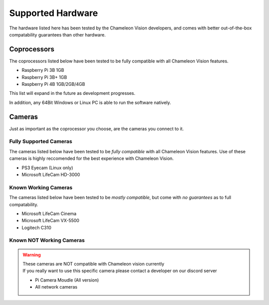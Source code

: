 ..  _supported-hardware:

Supported Hardware
==================
The hardware listed here has been tested by the Chameleon Vision developers, and comes with better out-of-the-box compatability guarantees than other hardware.

..  _supported-coprocessors:

Coprocessors
------------
The coprocessors listed below have been tested to be fully compatible with all Chameleon Vision features.

- Raspberry Pi 3B 1GB
- Raspberry Pi 3B+ 1GB
- Raspberry Pi 4B 1GB/2GB/4GB

This list will expand in the future as development progresses.

In addition, any 64Bit Windows or Linux PC is able to run the software natively.

..  _supported-cameras:

Cameras
-------
Just as important as the coprocessor you choose, are the cameras you connect to it.


Fully Supported Cameras
^^^^^^^^^^^^^^^^^^^^^^^

The cameras listed below have been tested to be *fully compatible* with all Chameleon Vision features.
Use of these cameras is highly reccomended for the best experience with Chameleon Vision.

- PS3 Eyecam (Linux only)
- Microsoft LifeCam HD-3000

Known Working Cameras
^^^^^^^^^^^^^^^^^^^^^

The cameras listed below have been tested to be *mostly compatible*, but come with *no guarantees* as to full compatability.

- Microsoft LifeCam Cinema
- Microsoft LifeCam VX-5500
- Logitech C310

Known NOT Working Cameras
^^^^^^^^^^^^^^^^^^^^^^^^^^^^


.. warning::

	| These cameras are NOT compatible with Chameleon vision currently
	| If you really want to use this specific camera please contact a developer on our discord server

	- Pi Camera Moudle (All version)
	- All network cameras
